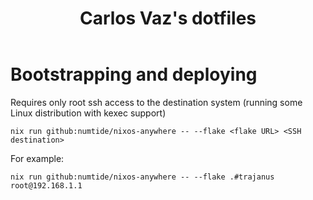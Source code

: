 #+title: Carlos Vaz's dotfiles

* Bootstrapping and deploying

Requires only root ssh access to the destination system (running some Linux distribution with kexec support)

#+begin_src
nix run github:numtide/nixos-anywhere -- --flake <flake URL> <SSH destination>
#+end_src

For example:

#+begin_src
nix run github:numtide/nixos-anywhere -- --flake .#trajanus root@192.168.1.1
#+end_src
